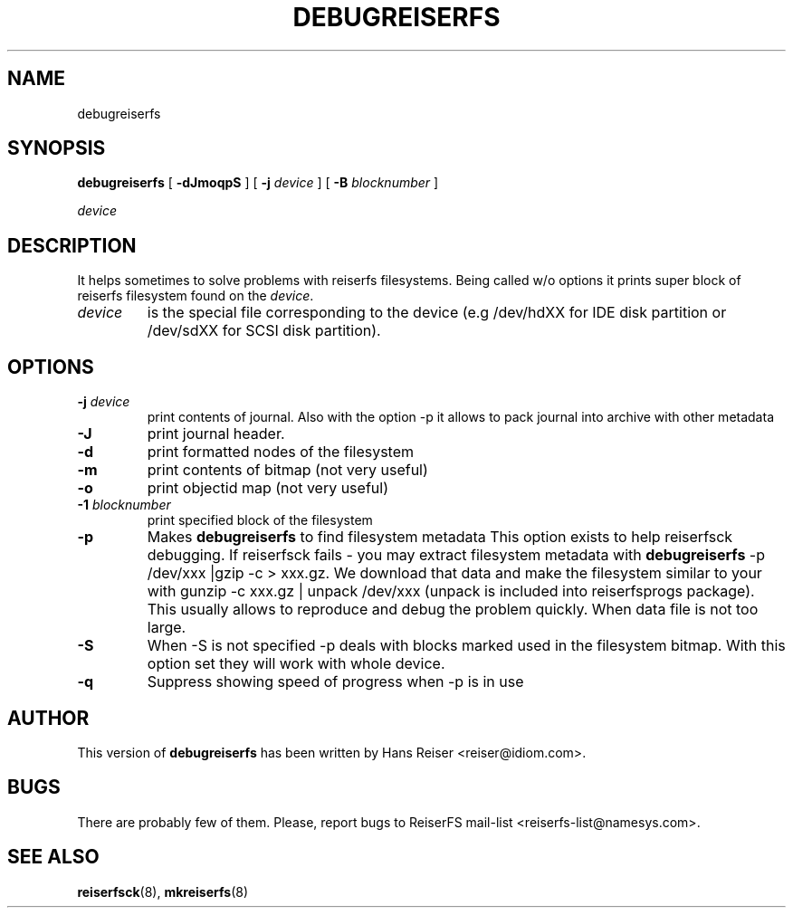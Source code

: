 .\" -*- nroff -*-
.\" Copyright 1996-2002 Hans Reiser.
.\" 
.TH DEBUGREISERFS 8 "January 2002" "Reiserfsprogs 3.6.2"
.SH NAME
debugreiserfs
.SH SYNOPSIS
.B debugreiserfs
[
.B -dJmoqpS
] [
.B -j \fIdevice
] [
.B -B \fIblocknumber
]

.\" ] [
.\" .B -s
.\" ] [
.I device
.SH DESCRIPTION
It helps sometimes to solve problems with reiserfs filesystems. Being
called w/o options it prints super block of reiserfs filesystem found
on the \fIdevice\fR.
.TP
.I device
is the special file corresponding to the device (e.g /dev/hdXX for
IDE disk partition or /dev/sdXX for SCSI disk partition).
.SH OPTIONS
.TP
\fB-j\fR \fIdevice\fR
print contents of journal. Also with the option -p it allows to pack
journal into archive with other metadata  
.TP
\fB-J\fR
print journal header.
.TP
.B -d
print formatted nodes of the filesystem
.TP
.B -m
print contents of bitmap (not very useful)
.TP
.B -o
print objectid map (not very useful)
.TP
\fB-1\fR \fIblocknumber\fR
print specified block of the filesystem
.TP
.\" \fB-s
.\" scans the partition and prints a line when any kind of reiserfs
.\" formatted nodes found. Can be used to find specific key in the filesystem.
.\" .TP
.B -p
Makes \fBdebugreiserfs\fR to find filesystem metadata This option
exists to help reiserfsck debugging. If reiserfsck fails - you may
extract filesystem metadata with \fBdebugreiserfs\fR -p
/dev/xxx |gzip -c > xxx.gz. We download that data and make the
filesystem similar to your with gunzip -c xxx.gz | unpack /dev/xxx
(unpack is included into reiserfsprogs package). This usually allows
to reproduce and debug the problem quickly. When data file is not too
large.
.TP
.B -S 
When -S is not specified -p 
.\" and -s 
deals with blocks marked used in the
filesystem bitmap. With this option set they will work with whole
device.
.TP
.B -q
Suppress showing speed of progress when 
.\" -s or 
-p is in use
.SH AUTHOR
This version of \fBdebugreiserfs\fR has been written by Hans Reiser <reiser@idiom.com>.
.SH BUGS
There are probably few of them. Please, report bugs to ReiserFS mail-list <reiserfs-list@namesys.com>.
.SH SEE ALSO
.BR reiserfsck (8),
.BR mkreiserfs (8)
